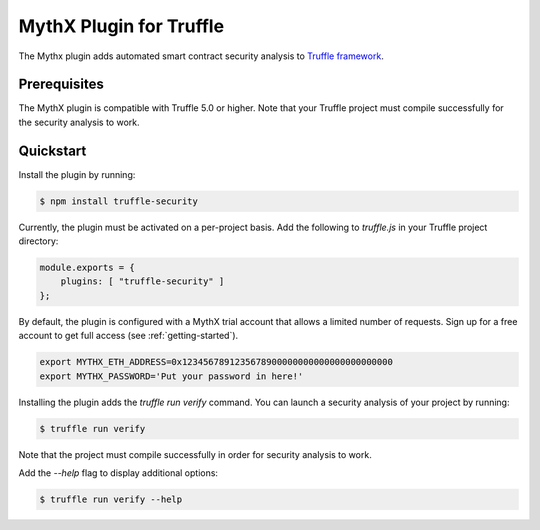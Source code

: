 MythX Plugin for Truffle
========================

The Mythx plugin adds automated smart contract security analysis to `Truffle framework <https://truffleframework.com>`_.

Prerequisites
^^^^^^^^^^^^^

The MythX plugin is compatible with Truffle 5.0 or higher. Note that your Truffle project must compile
successfully for the security analysis to work.

Quickstart
^^^^^^^^^^

Install the plugin by running:

.. code-block:: console

  $ npm install truffle-security

Currently, the plugin must be activated on a per-project basis. Add the following to `truffle.js` in your Truffle project directory:

.. code-block:: console

  module.exports = {
      plugins: [ "truffle-security" ]
  };

By default, the plugin is configured with a MythX trial account that
allows a limited number of requests. Sign up for a free account to get
full access (see :ref:`getting-started`).

.. code-block:: console

  export MYTHX_ETH_ADDRESS=0x1234567891235678900000000000000000000000
  export MYTHX_PASSWORD='Put your password in here!'


Installing the plugin adds the `truffle run verify` command. You can
launch a security analysis of your project by running:

.. code-block:: console

    $ truffle run verify

Note that the project must compile successfully in order for security
analysis to work.

Add the `--help` flag to display additional options:

.. code-block:: console

    $ truffle run verify --help

.. seealso::

  * `npm package <https://www.npmjs.com/package/truffle-analyze>`_
  * `Truffle Security on Github <https://github.com/consensys/truffle-security>`_